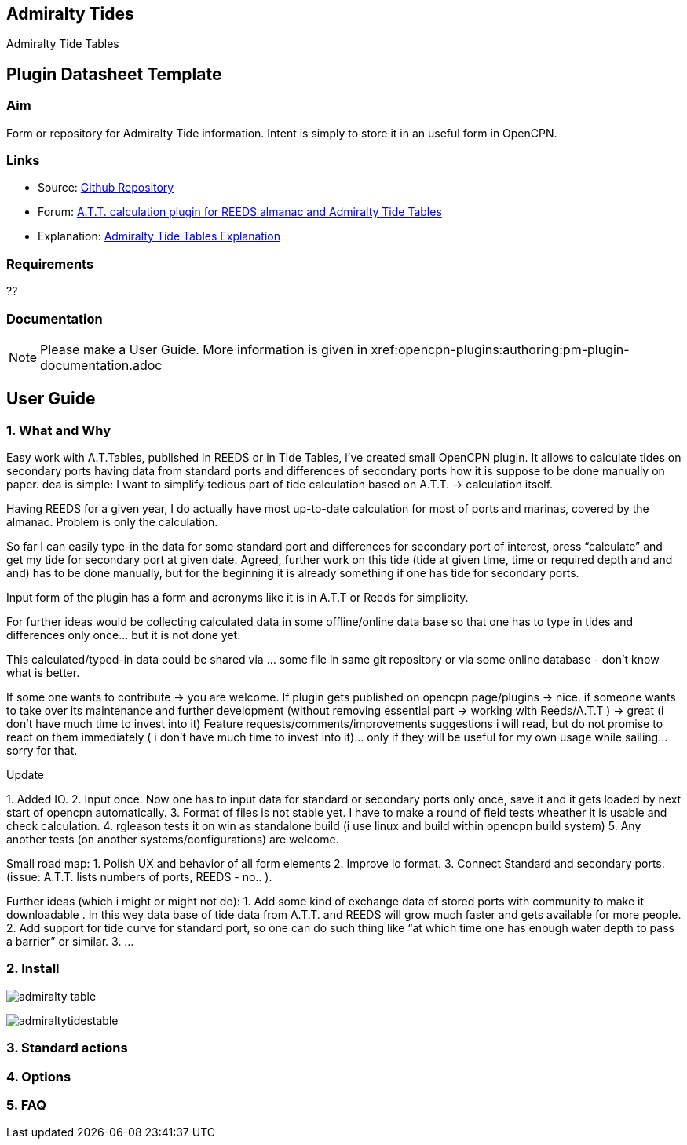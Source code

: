 :imagesdir: ../images/

== Admiralty Tides

Admiralty Tide Tables

== Plugin Datasheet Template

=== Aim

Form or repository for Admiralty Tide information. Intent is simply to
store it in an useful form in OpenCPN.

=== Links

* Source: https://github.com/registry/admiralty_tide_tables_pi[Github
Repository]
* Forum:
http://www.cruisersforum.com/forums/f134/a-t-t-calculation-plugin-for-reeds-almanac-and-admiralty-tide-tables-168254.html[A.T.T.
calculation plugin for REEDS almanac and Admiralty Tide Tables]
* Explanation: http://www.siranah.de/html/sail030d.htm[Admiralty Tide
Tables Explanation]

=== Requirements

??

=== Documentation

NOTE: Please make a User Guide. More information is given
in  xref:opencpn-plugins:authoring:pm-plugin-documentation.adoc

== User Guide

=== 1. What and Why

Easy work with A.T.Tables, published in REEDS or in Tide Tables, i've
created small OpenCPN plugin. It allows to calculate tides on secondary
ports having data from standard ports and differences of secondary ports
how it is suppose to be done manually on paper. dea is simple: I want to
simplify tedious part of tide calculation based on A.T.T. → calculation
itself.

Having REEDS for a given year, I do actually have most up-to-date
calculation for most of ports and marinas, covered by the almanac.
Problem is only the calculation.

So far I can easily type-in the data for some standard port and
differences for secondary port of interest, press “calculate” and get my
tide for secondary port at given date. Agreed, further work on this tide
(tide at given time, time or required depth and and and) has to be done
manually, but for the beginning it is already something if one has tide
for secondary ports.

Input form of the plugin has a form and acronyms like it is in A.T.T or
Reeds for simplicity.

For further ideas would be collecting calculated data in some
offline/online data base so that one has to type in tides and
differences only once… but it is not done yet.

This calculated/typed-in data could be shared via … some file in same
git repository or via some online database - don't know what is better.

If some one wants to contribute → you are welcome. If plugin gets
published on opencpn page/plugins → nice. if someone wants to take over
its maintenance and further development (without removing essential part
→ working with Reeds/A.T.T ) → great (i don't have much time to invest
into it) Feature requests/comments/improvements suggestions i will read,
but do not promise to react on them immediately ( i don't have much time
to invest into it)… only if they will be useful for my own usage while
sailing… sorry for that.

Update

{empty}1. Added IO. 2. Input once. Now one has to input data for
standard or secondary ports only once, save it and it gets loaded by
next start of opencpn automatically. 3. Format of files is not stable
yet. I have to make a round of field tests wheather it is usable and
check calculation. 4. rgleason tests it on win as standalone build (i
use linux and build within opencpn build system) 5. Any another tests
(on another systems/configurations) are welcome.

Small road map: 1. Polish UX and behavior of all form elements 2.
Improve io format. 3. Connect Standard and secondary ports. (issue:
A.T.T. lists numbers of ports, REEDS - no.. ).

Further ideas (which i might or might not do): 1. Add some kind of
exchange data of stored ports with community to make it downloadable .
In this wey data base of tide data from A.T.T. and REEDS will grow much
faster and gets available for more people. 2. Add support for tide curve
for standard port, so one can do such thing like “at which time one has
enough water depth to pass a barrier” or similar. 3. …

=== 2. Install


image:admiralty-table.jpeg[]


image:admiraltytidestable.jpeg[]


=== 3. Standard actions

=== 4. Options

=== 5. FAQ

